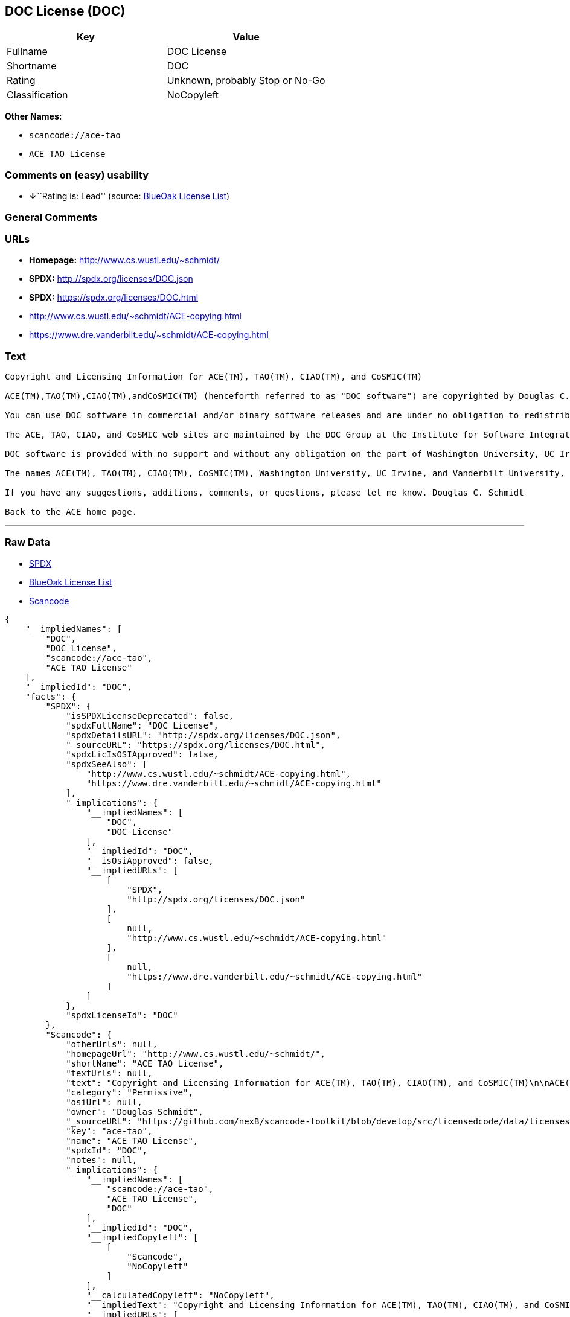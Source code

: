 == DOC License (DOC)

[cols=",",options="header",]
|===
|Key |Value
|Fullname |DOC License
|Shortname |DOC
|Rating |Unknown, probably Stop or No-Go
|Classification |NoCopyleft
|===

*Other Names:*

* `+scancode://ace-tao+`
* `+ACE TAO License+`

=== Comments on (easy) usability

* **↓**``Rating is: Lead'' (source:
https://blueoakcouncil.org/list[BlueOak License List])

=== General Comments

=== URLs

* *Homepage:* http://www.cs.wustl.edu/~schmidt/
* *SPDX:* http://spdx.org/licenses/DOC.json
* *SPDX:* https://spdx.org/licenses/DOC.html
* http://www.cs.wustl.edu/~schmidt/ACE-copying.html
* https://www.dre.vanderbilt.edu/~schmidt/ACE-copying.html

=== Text

....
Copyright and Licensing Information for ACE(TM), TAO(TM), CIAO(TM), and CoSMIC(TM)

ACE(TM),TAO(TM),CIAO(TM),andCoSMIC(TM) (henceforth referred to as "DOC software") are copyrighted by Douglas C. Schmidt and his research group at Washington University, University of California, Irvine, and Vanderbilt University, Copyright (c) 1993-2009, all rights reserved. Since DOC software is open-source, freely available software, you are free to use, modify, copy, and distribute--perpetually and irrevocably--the DOC software source code and object code produced from the source, as well as copy and distribute modified versions of this software. You must, however, include this copyright statement along with any code built using DOC software that you release. No copyright statement needs to be provided if you just ship binary executables of your software products.

You can use DOC software in commercial and/or binary software releases and are under no obligation to redistribute any of your source code that is built using DOC software. Note, however, that you may not misappropriate the DOC software code, such as copyrighting it yourself or claiming authorship of the DOC software code, in a way that will prevent DOC software from being distributed freely using an open-source development model. You needn't inform anyone that you're using DOC software in your software, though we encourage you to let us know so we can promote your project in the DOC software success stories.

The ACE, TAO, CIAO, and CoSMIC web sites are maintained by the DOC Group at the Institute for Software Integrated Systems (ISIS) and the Center for Distributed Object Computing of Washington University, St. Louis for the development of open-source software as part of the open-source software community. Submissions are provided by the submitter ``as is'' with no warranties whatsoever, including any warranty of merchantability, noninfringement of third party intellectual property, or fitness for any particular purpose. In no event shall the submitter be liable for any direct, indirect, special, exemplary, punitive, or consequential damages, including without limitation, lost profits, even if advised of the possibility of such damages. Likewise, DOC software is provided as is with no warranties of any kind, including the warranties of design, merchantability, and fitness for a particular purpose, noninfringement, or arising from a course of dealing, usage or trade practice. Washington University, UC Irvine, Vanderbilt University, their employees, and students shall have no liability with respect to the infringement of copyrights, trade secrets or any patents by DOC software or any part thereof. Moreover, in no event will Washington University, UC Irvine, or Vanderbilt University, their employees, or students be liable for any lost revenue or profits or other special, indirect and consequential damages.

DOC software is provided with no support and without any obligation on the part of Washington University, UC Irvine, Vanderbilt University, their employees, or students to assist in its use, correction, modification, or enhancement. A number of companies around the world provide commercial support for DOC software, however. DOC software is Y2K-compliant, as long as the underlying OS platform is Y2K-compliant. Likewise, DOC software is compliant with the new US daylight savings rule passed by Congress as "The Energy Policy Act of 2005," which established new daylight savings times (DST) rules for the United States that expand DST as of March 2007. Since DOC software obtains time/date and calendaring information from operating systems users will not be affected by the new DST rules as long as they upgrade their operating systems accordingly.

The names ACE(TM), TAO(TM), CIAO(TM), CoSMIC(TM), Washington University, UC Irvine, and Vanderbilt University, may not be used to endorse or promote products or services derived from this source without express written permission from Washington University, UC Irvine, or Vanderbilt University. This license grants no permission to call products or services derived from this source ACE(TM), TAO(TM), CIAO(TM), or CoSMIC(TM), nor does it grant permission for the name Washington University, UC Irvine, or Vanderbilt University to appear in their names.

If you have any suggestions, additions, comments, or questions, please let me know. Douglas C. Schmidt

Back to the ACE home page.
....

'''''

=== Raw Data

* https://spdx.org/licenses/DOC.html[SPDX]
* https://blueoakcouncil.org/list[BlueOak License List]
* https://github.com/nexB/scancode-toolkit/blob/develop/src/licensedcode/data/licenses/ace-tao.yml[Scancode]

....
{
    "__impliedNames": [
        "DOC",
        "DOC License",
        "scancode://ace-tao",
        "ACE TAO License"
    ],
    "__impliedId": "DOC",
    "facts": {
        "SPDX": {
            "isSPDXLicenseDeprecated": false,
            "spdxFullName": "DOC License",
            "spdxDetailsURL": "http://spdx.org/licenses/DOC.json",
            "_sourceURL": "https://spdx.org/licenses/DOC.html",
            "spdxLicIsOSIApproved": false,
            "spdxSeeAlso": [
                "http://www.cs.wustl.edu/~schmidt/ACE-copying.html",
                "https://www.dre.vanderbilt.edu/~schmidt/ACE-copying.html"
            ],
            "_implications": {
                "__impliedNames": [
                    "DOC",
                    "DOC License"
                ],
                "__impliedId": "DOC",
                "__isOsiApproved": false,
                "__impliedURLs": [
                    [
                        "SPDX",
                        "http://spdx.org/licenses/DOC.json"
                    ],
                    [
                        null,
                        "http://www.cs.wustl.edu/~schmidt/ACE-copying.html"
                    ],
                    [
                        null,
                        "https://www.dre.vanderbilt.edu/~schmidt/ACE-copying.html"
                    ]
                ]
            },
            "spdxLicenseId": "DOC"
        },
        "Scancode": {
            "otherUrls": null,
            "homepageUrl": "http://www.cs.wustl.edu/~schmidt/",
            "shortName": "ACE TAO License",
            "textUrls": null,
            "text": "Copyright and Licensing Information for ACE(TM), TAO(TM), CIAO(TM), and CoSMIC(TM)\n\nACE(TM),TAO(TM),CIAO(TM),andCoSMIC(TM) (henceforth referred to as \"DOC software\") are copyrighted by Douglas C. Schmidt and his research group at Washington University, University of California, Irvine, and Vanderbilt University, Copyright (c) 1993-2009, all rights reserved. Since DOC software is open-source, freely available software, you are free to use, modify, copy, and distribute--perpetually and irrevocably--the DOC software source code and object code produced from the source, as well as copy and distribute modified versions of this software. You must, however, include this copyright statement along with any code built using DOC software that you release. No copyright statement needs to be provided if you just ship binary executables of your software products.\n\nYou can use DOC software in commercial and/or binary software releases and are under no obligation to redistribute any of your source code that is built using DOC software. Note, however, that you may not misappropriate the DOC software code, such as copyrighting it yourself or claiming authorship of the DOC software code, in a way that will prevent DOC software from being distributed freely using an open-source development model. You needn't inform anyone that you're using DOC software in your software, though we encourage you to let us know so we can promote your project in the DOC software success stories.\n\nThe ACE, TAO, CIAO, and CoSMIC web sites are maintained by the DOC Group at the Institute for Software Integrated Systems (ISIS) and the Center for Distributed Object Computing of Washington University, St. Louis for the development of open-source software as part of the open-source software community. Submissions are provided by the submitter ``as is'' with no warranties whatsoever, including any warranty of merchantability, noninfringement of third party intellectual property, or fitness for any particular purpose. In no event shall the submitter be liable for any direct, indirect, special, exemplary, punitive, or consequential damages, including without limitation, lost profits, even if advised of the possibility of such damages. Likewise, DOC software is provided as is with no warranties of any kind, including the warranties of design, merchantability, and fitness for a particular purpose, noninfringement, or arising from a course of dealing, usage or trade practice. Washington University, UC Irvine, Vanderbilt University, their employees, and students shall have no liability with respect to the infringement of copyrights, trade secrets or any patents by DOC software or any part thereof. Moreover, in no event will Washington University, UC Irvine, or Vanderbilt University, their employees, or students be liable for any lost revenue or profits or other special, indirect and consequential damages.\n\nDOC software is provided with no support and without any obligation on the part of Washington University, UC Irvine, Vanderbilt University, their employees, or students to assist in its use, correction, modification, or enhancement. A number of companies around the world provide commercial support for DOC software, however. DOC software is Y2K-compliant, as long as the underlying OS platform is Y2K-compliant. Likewise, DOC software is compliant with the new US daylight savings rule passed by Congress as \"The Energy Policy Act of 2005,\" which established new daylight savings times (DST) rules for the United States that expand DST as of March 2007. Since DOC software obtains time/date and calendaring information from operating systems users will not be affected by the new DST rules as long as they upgrade their operating systems accordingly.\n\nThe names ACE(TM), TAO(TM), CIAO(TM), CoSMIC(TM), Washington University, UC Irvine, and Vanderbilt University, may not be used to endorse or promote products or services derived from this source without express written permission from Washington University, UC Irvine, or Vanderbilt University. This license grants no permission to call products or services derived from this source ACE(TM), TAO(TM), CIAO(TM), or CoSMIC(TM), nor does it grant permission for the name Washington University, UC Irvine, or Vanderbilt University to appear in their names.\n\nIf you have any suggestions, additions, comments, or questions, please let me know. Douglas C. Schmidt\n\nBack to the ACE home page.",
            "category": "Permissive",
            "osiUrl": null,
            "owner": "Douglas Schmidt",
            "_sourceURL": "https://github.com/nexB/scancode-toolkit/blob/develop/src/licensedcode/data/licenses/ace-tao.yml",
            "key": "ace-tao",
            "name": "ACE TAO License",
            "spdxId": "DOC",
            "notes": null,
            "_implications": {
                "__impliedNames": [
                    "scancode://ace-tao",
                    "ACE TAO License",
                    "DOC"
                ],
                "__impliedId": "DOC",
                "__impliedCopyleft": [
                    [
                        "Scancode",
                        "NoCopyleft"
                    ]
                ],
                "__calculatedCopyleft": "NoCopyleft",
                "__impliedText": "Copyright and Licensing Information for ACE(TM), TAO(TM), CIAO(TM), and CoSMIC(TM)\n\nACE(TM),TAO(TM),CIAO(TM),andCoSMIC(TM) (henceforth referred to as \"DOC software\") are copyrighted by Douglas C. Schmidt and his research group at Washington University, University of California, Irvine, and Vanderbilt University, Copyright (c) 1993-2009, all rights reserved. Since DOC software is open-source, freely available software, you are free to use, modify, copy, and distribute--perpetually and irrevocably--the DOC software source code and object code produced from the source, as well as copy and distribute modified versions of this software. You must, however, include this copyright statement along with any code built using DOC software that you release. No copyright statement needs to be provided if you just ship binary executables of your software products.\n\nYou can use DOC software in commercial and/or binary software releases and are under no obligation to redistribute any of your source code that is built using DOC software. Note, however, that you may not misappropriate the DOC software code, such as copyrighting it yourself or claiming authorship of the DOC software code, in a way that will prevent DOC software from being distributed freely using an open-source development model. You needn't inform anyone that you're using DOC software in your software, though we encourage you to let us know so we can promote your project in the DOC software success stories.\n\nThe ACE, TAO, CIAO, and CoSMIC web sites are maintained by the DOC Group at the Institute for Software Integrated Systems (ISIS) and the Center for Distributed Object Computing of Washington University, St. Louis for the development of open-source software as part of the open-source software community. Submissions are provided by the submitter ``as is'' with no warranties whatsoever, including any warranty of merchantability, noninfringement of third party intellectual property, or fitness for any particular purpose. In no event shall the submitter be liable for any direct, indirect, special, exemplary, punitive, or consequential damages, including without limitation, lost profits, even if advised of the possibility of such damages. Likewise, DOC software is provided as is with no warranties of any kind, including the warranties of design, merchantability, and fitness for a particular purpose, noninfringement, or arising from a course of dealing, usage or trade practice. Washington University, UC Irvine, Vanderbilt University, their employees, and students shall have no liability with respect to the infringement of copyrights, trade secrets or any patents by DOC software or any part thereof. Moreover, in no event will Washington University, UC Irvine, or Vanderbilt University, their employees, or students be liable for any lost revenue or profits or other special, indirect and consequential damages.\n\nDOC software is provided with no support and without any obligation on the part of Washington University, UC Irvine, Vanderbilt University, their employees, or students to assist in its use, correction, modification, or enhancement. A number of companies around the world provide commercial support for DOC software, however. DOC software is Y2K-compliant, as long as the underlying OS platform is Y2K-compliant. Likewise, DOC software is compliant with the new US daylight savings rule passed by Congress as \"The Energy Policy Act of 2005,\" which established new daylight savings times (DST) rules for the United States that expand DST as of March 2007. Since DOC software obtains time/date and calendaring information from operating systems users will not be affected by the new DST rules as long as they upgrade their operating systems accordingly.\n\nThe names ACE(TM), TAO(TM), CIAO(TM), CoSMIC(TM), Washington University, UC Irvine, and Vanderbilt University, may not be used to endorse or promote products or services derived from this source without express written permission from Washington University, UC Irvine, or Vanderbilt University. This license grants no permission to call products or services derived from this source ACE(TM), TAO(TM), CIAO(TM), or CoSMIC(TM), nor does it grant permission for the name Washington University, UC Irvine, or Vanderbilt University to appear in their names.\n\nIf you have any suggestions, additions, comments, or questions, please let me know. Douglas C. Schmidt\n\nBack to the ACE home page.",
                "__impliedURLs": [
                    [
                        "Homepage",
                        "http://www.cs.wustl.edu/~schmidt/"
                    ]
                ]
            }
        },
        "BlueOak License List": {
            "BlueOakRating": "Lead",
            "url": "https://spdx.org/licenses/DOC.html",
            "isPermissive": true,
            "_sourceURL": "https://blueoakcouncil.org/list",
            "name": "DOC License",
            "id": "DOC",
            "_implications": {
                "__impliedNames": [
                    "DOC",
                    "DOC License"
                ],
                "__impliedJudgement": [
                    [
                        "BlueOak License List",
                        {
                            "tag": "NegativeJudgement",
                            "contents": "Rating is: Lead"
                        }
                    ]
                ],
                "__impliedCopyleft": [
                    [
                        "BlueOak License List",
                        "NoCopyleft"
                    ]
                ],
                "__calculatedCopyleft": "NoCopyleft",
                "__impliedURLs": [
                    [
                        "SPDX",
                        "https://spdx.org/licenses/DOC.html"
                    ]
                ]
            }
        }
    },
    "__impliedJudgement": [
        [
            "BlueOak License List",
            {
                "tag": "NegativeJudgement",
                "contents": "Rating is: Lead"
            }
        ]
    ],
    "__impliedCopyleft": [
        [
            "BlueOak License List",
            "NoCopyleft"
        ],
        [
            "Scancode",
            "NoCopyleft"
        ]
    ],
    "__calculatedCopyleft": "NoCopyleft",
    "__isOsiApproved": false,
    "__impliedText": "Copyright and Licensing Information for ACE(TM), TAO(TM), CIAO(TM), and CoSMIC(TM)\n\nACE(TM),TAO(TM),CIAO(TM),andCoSMIC(TM) (henceforth referred to as \"DOC software\") are copyrighted by Douglas C. Schmidt and his research group at Washington University, University of California, Irvine, and Vanderbilt University, Copyright (c) 1993-2009, all rights reserved. Since DOC software is open-source, freely available software, you are free to use, modify, copy, and distribute--perpetually and irrevocably--the DOC software source code and object code produced from the source, as well as copy and distribute modified versions of this software. You must, however, include this copyright statement along with any code built using DOC software that you release. No copyright statement needs to be provided if you just ship binary executables of your software products.\n\nYou can use DOC software in commercial and/or binary software releases and are under no obligation to redistribute any of your source code that is built using DOC software. Note, however, that you may not misappropriate the DOC software code, such as copyrighting it yourself or claiming authorship of the DOC software code, in a way that will prevent DOC software from being distributed freely using an open-source development model. You needn't inform anyone that you're using DOC software in your software, though we encourage you to let us know so we can promote your project in the DOC software success stories.\n\nThe ACE, TAO, CIAO, and CoSMIC web sites are maintained by the DOC Group at the Institute for Software Integrated Systems (ISIS) and the Center for Distributed Object Computing of Washington University, St. Louis for the development of open-source software as part of the open-source software community. Submissions are provided by the submitter ``as is'' with no warranties whatsoever, including any warranty of merchantability, noninfringement of third party intellectual property, or fitness for any particular purpose. In no event shall the submitter be liable for any direct, indirect, special, exemplary, punitive, or consequential damages, including without limitation, lost profits, even if advised of the possibility of such damages. Likewise, DOC software is provided as is with no warranties of any kind, including the warranties of design, merchantability, and fitness for a particular purpose, noninfringement, or arising from a course of dealing, usage or trade practice. Washington University, UC Irvine, Vanderbilt University, their employees, and students shall have no liability with respect to the infringement of copyrights, trade secrets or any patents by DOC software or any part thereof. Moreover, in no event will Washington University, UC Irvine, or Vanderbilt University, their employees, or students be liable for any lost revenue or profits or other special, indirect and consequential damages.\n\nDOC software is provided with no support and without any obligation on the part of Washington University, UC Irvine, Vanderbilt University, their employees, or students to assist in its use, correction, modification, or enhancement. A number of companies around the world provide commercial support for DOC software, however. DOC software is Y2K-compliant, as long as the underlying OS platform is Y2K-compliant. Likewise, DOC software is compliant with the new US daylight savings rule passed by Congress as \"The Energy Policy Act of 2005,\" which established new daylight savings times (DST) rules for the United States that expand DST as of March 2007. Since DOC software obtains time/date and calendaring information from operating systems users will not be affected by the new DST rules as long as they upgrade their operating systems accordingly.\n\nThe names ACE(TM), TAO(TM), CIAO(TM), CoSMIC(TM), Washington University, UC Irvine, and Vanderbilt University, may not be used to endorse or promote products or services derived from this source without express written permission from Washington University, UC Irvine, or Vanderbilt University. This license grants no permission to call products or services derived from this source ACE(TM), TAO(TM), CIAO(TM), or CoSMIC(TM), nor does it grant permission for the name Washington University, UC Irvine, or Vanderbilt University to appear in their names.\n\nIf you have any suggestions, additions, comments, or questions, please let me know. Douglas C. Schmidt\n\nBack to the ACE home page.",
    "__impliedURLs": [
        [
            "SPDX",
            "http://spdx.org/licenses/DOC.json"
        ],
        [
            null,
            "http://www.cs.wustl.edu/~schmidt/ACE-copying.html"
        ],
        [
            null,
            "https://www.dre.vanderbilt.edu/~schmidt/ACE-copying.html"
        ],
        [
            "SPDX",
            "https://spdx.org/licenses/DOC.html"
        ],
        [
            "Homepage",
            "http://www.cs.wustl.edu/~schmidt/"
        ]
    ]
}
....

'''''

=== Dot Cluster Graph

image:../dot/DOC.svg[image,title="dot"]